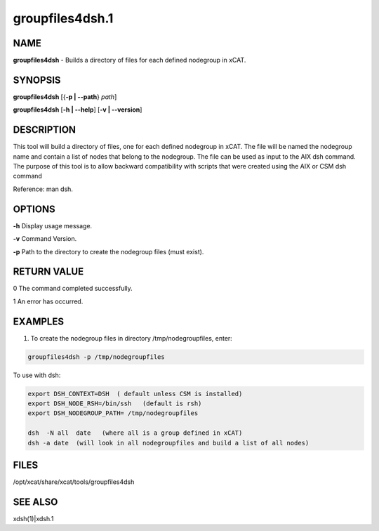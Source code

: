 
################
groupfiles4dsh.1
################

.. highlight:: perl


****
NAME
****


\ **groupfiles4dsh**\  - Builds a directory of files for each defined nodegroup in xCAT.


********
SYNOPSIS
********


\ **groupfiles4dsh**\  [{\ **-p | -**\ **-path**\ } \ *path*\ ]

\ **groupfiles4dsh**\  [\ **-h | -**\ **-help**\ ] [\ **-v | -**\ **-version**\ ]


***********
DESCRIPTION
***********


This tool will build a directory of files, one for each defined
nodegroup in xCAT.  The file will be named the nodegroup name and
contain a list of nodes that belong to the nodegroup.
The file can be used as input to the AIX dsh command.
The purpose of this tool is to allow backward compatibility with scripts
that were created using the AIX or CSM dsh command

Reference: man dsh.


*******
OPTIONS
*******


\ **-h**\           Display usage message.

\ **-v**\           Command Version.

\ **-p**\           Path to the directory to create the nodegroup files (must exist).


************
RETURN VALUE
************


0 The command completed successfully.

1 An error has occurred.


********
EXAMPLES
********


1. To create the nodegroup files in directory /tmp/nodegroupfiles, enter:


.. code-block:: perl

  groupfiles4dsh -p /tmp/nodegroupfiles


To use with dsh:


.. code-block:: perl

    export DSH_CONTEXT=DSH  ( default unless CSM is installed)
    export DSH_NODE_RSH=/bin/ssh   (default is rsh)
    export DSH_NODEGROUP_PATH= /tmp/nodegroupfiles
 
    dsh  -N all  date   (where all is a group defined in xCAT)
    dsh -a date  (will look in all nodegroupfiles and build a list of all nodes)



*****
FILES
*****


/opt/xcat/share/xcat/tools/groupfiles4dsh


********
SEE ALSO
********


xdsh(1)|xdsh.1

